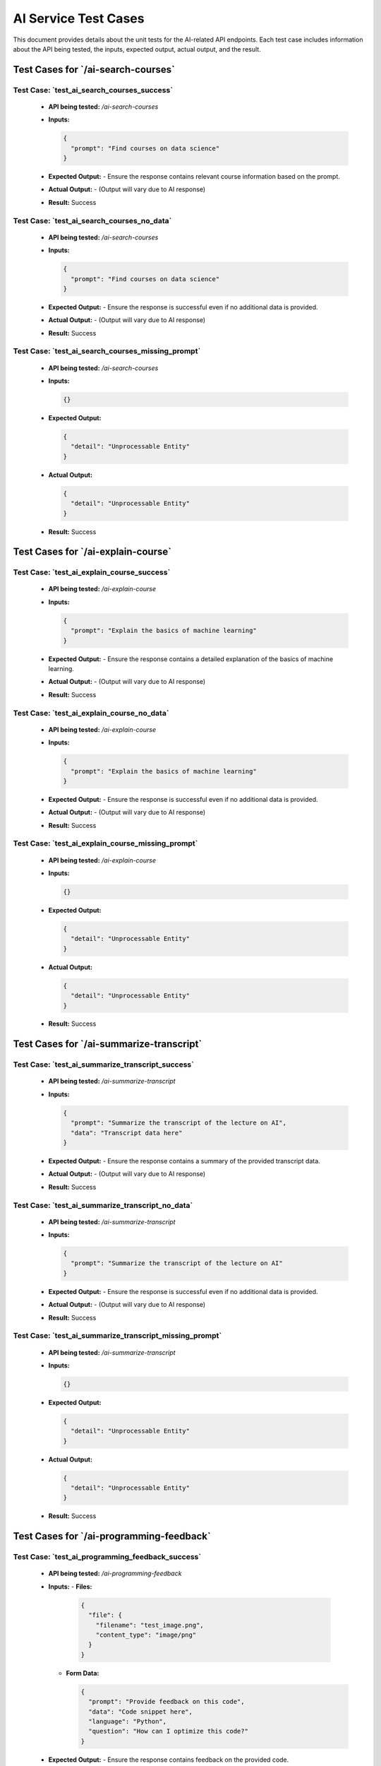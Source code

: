 AI Service Test Cases
=======================

This document provides details about the unit tests for the AI-related API endpoints. Each test case includes information about the API being tested, the inputs, expected output, actual output, and the result.

**Test Cases for `/ai-search-courses`**
---------------------------------------------

**Test Case: `test_ai_search_courses_success`**
~~~~~~~~~~~~~~~~~~~~~~~~~~~~~~~~~~~~~~~~~~~~~~~~~~~~~~
   - **API being tested:** `/ai-search-courses`
   - **Inputs:**

     .. code-block:: json

       {
         "prompt": "Find courses on data science"
       }

   - **Expected Output:**
     - Ensure the response contains relevant course information based on the prompt.

   - **Actual Output:** 
     - (Output will vary due to AI response)

   - **Result:** Success

**Test Case: `test_ai_search_courses_no_data`**
~~~~~~~~~~~~~~~~~~~~~~~~~~~~~~~~~~~~~~~~~~~~~~~~~~~~~~
   - **API being tested:** `/ai-search-courses`
   - **Inputs:**

     .. code-block:: json

       {
         "prompt": "Find courses on data science"
       }

   - **Expected Output:**
     - Ensure the response is successful even if no additional data is provided.

   - **Actual Output:** 
     - (Output will vary due to AI response)

   - **Result:** Success

**Test Case: `test_ai_search_courses_missing_prompt`**
~~~~~~~~~~~~~~~~~~~~~~~~~~~~~~~~~~~~~~~~~~~~~~~~~~~~~~~~~~~~~
   - **API being tested:** `/ai-search-courses`
   - **Inputs:**

     .. code-block:: json

       {}

   - **Expected Output:**

     .. code-block:: json

       {
         "detail": "Unprocessable Entity"
       }

   - **Actual Output:** 

     .. code-block:: json

       {
         "detail": "Unprocessable Entity"
       }

   - **Result:** Success


**Test Cases for `/ai-explain-course`**
---------------------------------------------

**Test Case: `test_ai_explain_course_success`**
~~~~~~~~~~~~~~~~~~~~~~~~~~~~~~~~~~~~~~~~~~~~~~~~~~~~~
   - **API being tested:** `/ai-explain-course`
   - **Inputs:**

     .. code-block:: json

       {
         "prompt": "Explain the basics of machine learning"
       }

   - **Expected Output:**
     - Ensure the response contains a detailed explanation of the basics of machine learning.

   - **Actual Output:** 
     - (Output will vary due to AI response)

   - **Result:** Success

**Test Case: `test_ai_explain_course_no_data`**
~~~~~~~~~~~~~~~~~~~~~~~~~~~~~~~~~~~~~~~~~~~~~~~~~~~~~~~
   - **API being tested:** `/ai-explain-course`
   - **Inputs:**

     .. code-block:: json

       {
         "prompt": "Explain the basics of machine learning"
       }

   - **Expected Output:**
     - Ensure the response is successful even if no additional data is provided.

   - **Actual Output:** 
     - (Output will vary due to AI response)

   - **Result:** Success

**Test Case: `test_ai_explain_course_missing_prompt`**
~~~~~~~~~~~~~~~~~~~~~~~~~~~~~~~~~~~~~~~~~~~~~~~~~~~~~~~~~~~~~~~
   - **API being tested:** `/ai-explain-course`
   - **Inputs:**

     .. code-block:: json

       {}

   - **Expected Output:**

     .. code-block:: json

       {
         "detail": "Unprocessable Entity"
       }

   - **Actual Output:** 

     .. code-block:: json

       {
         "detail": "Unprocessable Entity"
       }

   - **Result:** Success


**Test Cases for `/ai-summarize-transcript`**
------------------------------------------------------

**Test Case: `test_ai_summarize_transcript_success`**
~~~~~~~~~~~~~~~~~~~~~~~~~~~~~~~~~~~~~~~~~~~~~~~~~~~~~~~~~~~
   - **API being tested:** `/ai-summarize-transcript`
   - **Inputs:**

     .. code-block:: json

       {
         "prompt": "Summarize the transcript of the lecture on AI",
         "data": "Transcript data here"
       }

   - **Expected Output:**
     - Ensure the response contains a summary of the provided transcript data.

   - **Actual Output:** 
     - (Output will vary due to AI response)

   - **Result:** Success

**Test Case: `test_ai_summarize_transcript_no_data`**
~~~~~~~~~~~~~~~~~~~~~~~~~~~~~~~~~~~~~~~~~~~~~~~~~~~~~~~~~~~~
   - **API being tested:** `/ai-summarize-transcript`
   - **Inputs:**

     .. code-block:: json

       {
         "prompt": "Summarize the transcript of the lecture on AI"
       }

   - **Expected Output:**
     - Ensure the response is successful even if no additional data is provided.

   - **Actual Output:** 
     - (Output will vary due to AI response)

   - **Result:** Success

**Test Case: `test_ai_summarize_transcript_missing_prompt`**
~~~~~~~~~~~~~~~~~~~~~~~~~~~~~~~~~~~~~~~~~~~~~~~~~~~~~~~~~~~~~~~~~~~
   - **API being tested:** `/ai-summarize-transcript`
   - **Inputs:**

     .. code-block:: json

       {}

   - **Expected Output:**

     .. code-block:: json

       {
         "detail": "Unprocessable Entity"
       }

   - **Actual Output:** 

     .. code-block:: json

       {
         "detail": "Unprocessable Entity"
       }

   - **Result:** Success


**Test Cases for `/ai-programming-feedback`**
----------------------------------------------------

**Test Case: `test_ai_programming_feedback_success`**
~~~~~~~~~~~~~~~~~~~~~~~~~~~~~~~~~~~~~~~~~~~~~~~~~~~~~~~~~~~~
   - **API being tested:** `/ai-programming-feedback`
   - **Inputs:**
     - **Files:** 

       .. code-block:: json

         {
           "file": {
             "filename": "test_image.png",
             "content_type": "image/png"
           }
         }

     - **Form Data:**

       .. code-block:: json

         {
           "prompt": "Provide feedback on this code",
           "data": "Code snippet here",
           "language": "Python",
           "question": "How can I optimize this code?"
         }

   - **Expected Output:**
     - Ensure the response contains feedback on the provided code.

   - **Actual Output:** 
     - (Output will vary due to AI response)

   - **Result:** Success

**Test Case: `test_ai_programming_feedback_missing_data`**
~~~~~~~~~~~~~~~~~~~~~~~~~~~~~~~~~~~~~~~~~~~~~~~~~~~~~~~~~~~~~~~~~
   - **API being tested:** `/ai-programming-feedback`
   - **Inputs:**
     - **Files:** 

       .. code-block:: json

         {
           "file": {
             "filename": "test_image.png",
             "content_type": "image/png"
           }
         }

     - **Form Data:**

       .. code-block:: json

         {
           "prompt": "Provide feedback on this code",
           "language": "Python",
           "question": "How can I optimize this code?"
         }

   - **Expected Output:**
     - Ensure the response is successful even if some data is missing.

   - **Actual Output:** 
     - (Output will vary due to AI response)

   - **Result:** Success

**Test Case: `test_ai_programming_feedback_missing_prompt`**
~~~~~~~~~~~~~~~~~~~~~~~~~~~~~~~~~~~~~~~~~~~~~~~~~~~~~~~~~~~~~~~
   - **API being tested:** `/ai-programming-feedback`
   - **Inputs:**
     - **Files:** 

       .. code-block:: json

         {
           "file": {
             "filename": "test_image.png",
             "content_type": "image/png"
           }
         }

     - **Form Data:**

       .. code-block:: json

         {
           "data": "Code snippet here",
           "language": "Python",
           "question": "How can I optimize this code?"
         }

   - **Expected Output:**
     - Ensure the response is successful even if the prompt is missing.

   - **Actual Output:** 
     - (Output will vary due to AI response)

   - **Result:** Success

